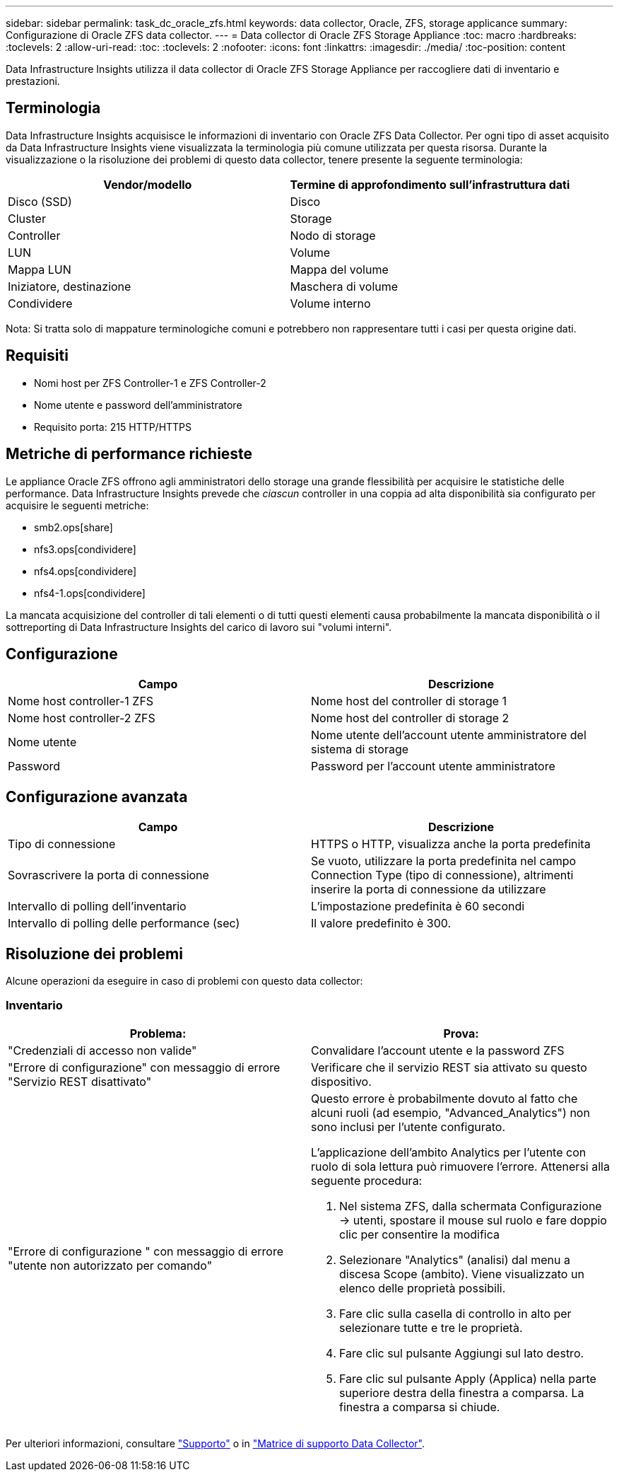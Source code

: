 ---
sidebar: sidebar 
permalink: task_dc_oracle_zfs.html 
keywords: data collector, Oracle, ZFS, storage applicance 
summary: Configurazione di Oracle ZFS data collector. 
---
= Data collector di Oracle ZFS Storage Appliance
:toc: macro
:hardbreaks:
:toclevels: 2
:allow-uri-read: 
:toc: 
:toclevels: 2
:nofooter: 
:icons: font
:linkattrs: 
:imagesdir: ./media/
:toc-position: content


[role="lead"]
Data Infrastructure Insights utilizza il data collector di Oracle ZFS Storage Appliance per raccogliere dati di inventario e prestazioni.



== Terminologia

Data Infrastructure Insights acquisisce le informazioni di inventario con Oracle ZFS Data Collector. Per ogni tipo di asset acquisito da Data Infrastructure Insights viene visualizzata la terminologia più comune utilizzata per questa risorsa. Durante la visualizzazione o la risoluzione dei problemi di questo data collector, tenere presente la seguente terminologia:

[cols="2*"]
|===
| Vendor/modello | Termine di approfondimento sull'infrastruttura dati 


| Disco (SSD) | Disco 


| Cluster | Storage 


| Controller | Nodo di storage 


| LUN | Volume 


| Mappa LUN | Mappa del volume 


| Iniziatore, destinazione | Maschera di volume 


| Condividere | Volume interno 
|===
Nota: Si tratta solo di mappature terminologiche comuni e potrebbero non rappresentare tutti i casi per questa origine dati.



== Requisiti

* Nomi host per ZFS Controller-1 e ZFS Controller-2
* Nome utente e password dell'amministratore
* Requisito porta: 215 HTTP/HTTPS




== Metriche di performance richieste

Le appliance Oracle ZFS offrono agli amministratori dello storage una grande flessibilità per acquisire le statistiche delle performance. Data Infrastructure Insights prevede che _ciascun_ controller in una coppia ad alta disponibilità sia configurato per acquisire le seguenti metriche:

* smb2.ops[share]
* nfs3.ops[condividere]
* nfs4.ops[condividere]
* nfs4-1.ops[condividere]


La mancata acquisizione del controller di tali elementi o di tutti questi elementi causa probabilmente la mancata disponibilità o il sottreporting di Data Infrastructure Insights del carico di lavoro sui "volumi interni".



== Configurazione

[cols="2*"]
|===
| Campo | Descrizione 


| Nome host controller-1 ZFS | Nome host del controller di storage 1 


| Nome host controller-2 ZFS | Nome host del controller di storage 2 


| Nome utente | Nome utente dell'account utente amministratore del sistema di storage 


| Password | Password per l'account utente amministratore 
|===


== Configurazione avanzata

[cols="2*"]
|===
| Campo | Descrizione 


| Tipo di connessione | HTTPS o HTTP, visualizza anche la porta predefinita 


| Sovrascrivere la porta di connessione | Se vuoto, utilizzare la porta predefinita nel campo Connection Type (tipo di connessione), altrimenti inserire la porta di connessione da utilizzare 


| Intervallo di polling dell'inventario | L'impostazione predefinita è 60 secondi 


| Intervallo di polling delle performance (sec) | Il valore predefinito è 300. 
|===


== Risoluzione dei problemi

Alcune operazioni da eseguire in caso di problemi con questo data collector:



=== Inventario

[cols="2a, 2a"]
|===
| Problema: | Prova: 


 a| 
"Credenziali di accesso non valide"
 a| 
Convalidare l'account utente e la password ZFS



 a| 
"Errore di configurazione" con messaggio di errore "Servizio REST disattivato"
 a| 
Verificare che il servizio REST sia attivato su questo dispositivo.



 a| 
"Errore di configurazione " con messaggio di errore "utente non autorizzato per comando"
 a| 
Questo errore è probabilmente dovuto al fatto che alcuni ruoli (ad esempio, "Advanced_Analytics") non sono inclusi per l'utente configurato.

L'applicazione dell'ambito Analytics per l'utente con ruolo di sola lettura può rimuovere l'errore. Attenersi alla seguente procedura:

. Nel sistema ZFS, dalla schermata Configurazione -> utenti, spostare il mouse sul ruolo e fare doppio clic per consentire la modifica
. Selezionare "Analytics" (analisi) dal menu a discesa Scope (ambito). Viene visualizzato un elenco delle proprietà possibili.
. Fare clic sulla casella di controllo in alto per selezionare tutte e tre le proprietà.
. Fare clic sul pulsante Aggiungi sul lato destro.
. Fare clic sul pulsante Apply (Applica) nella parte superiore destra della finestra a comparsa. La finestra a comparsa si chiude.


|===
Per ulteriori informazioni, consultare link:concept_requesting_support.html["Supporto"] o in link:reference_data_collector_support_matrix.html["Matrice di supporto Data Collector"].
